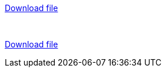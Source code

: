 :toc: left
:toclevels: 4
:tabsize: 4
:docinfo1:
:doctype: book
:toc-title: Table of Contents


link:images/sample.pdf[Download file,role=resource,window=_blank]


{nbsp} +

link:files/sample.pdf[Download file,role=resource,window=_blank]

